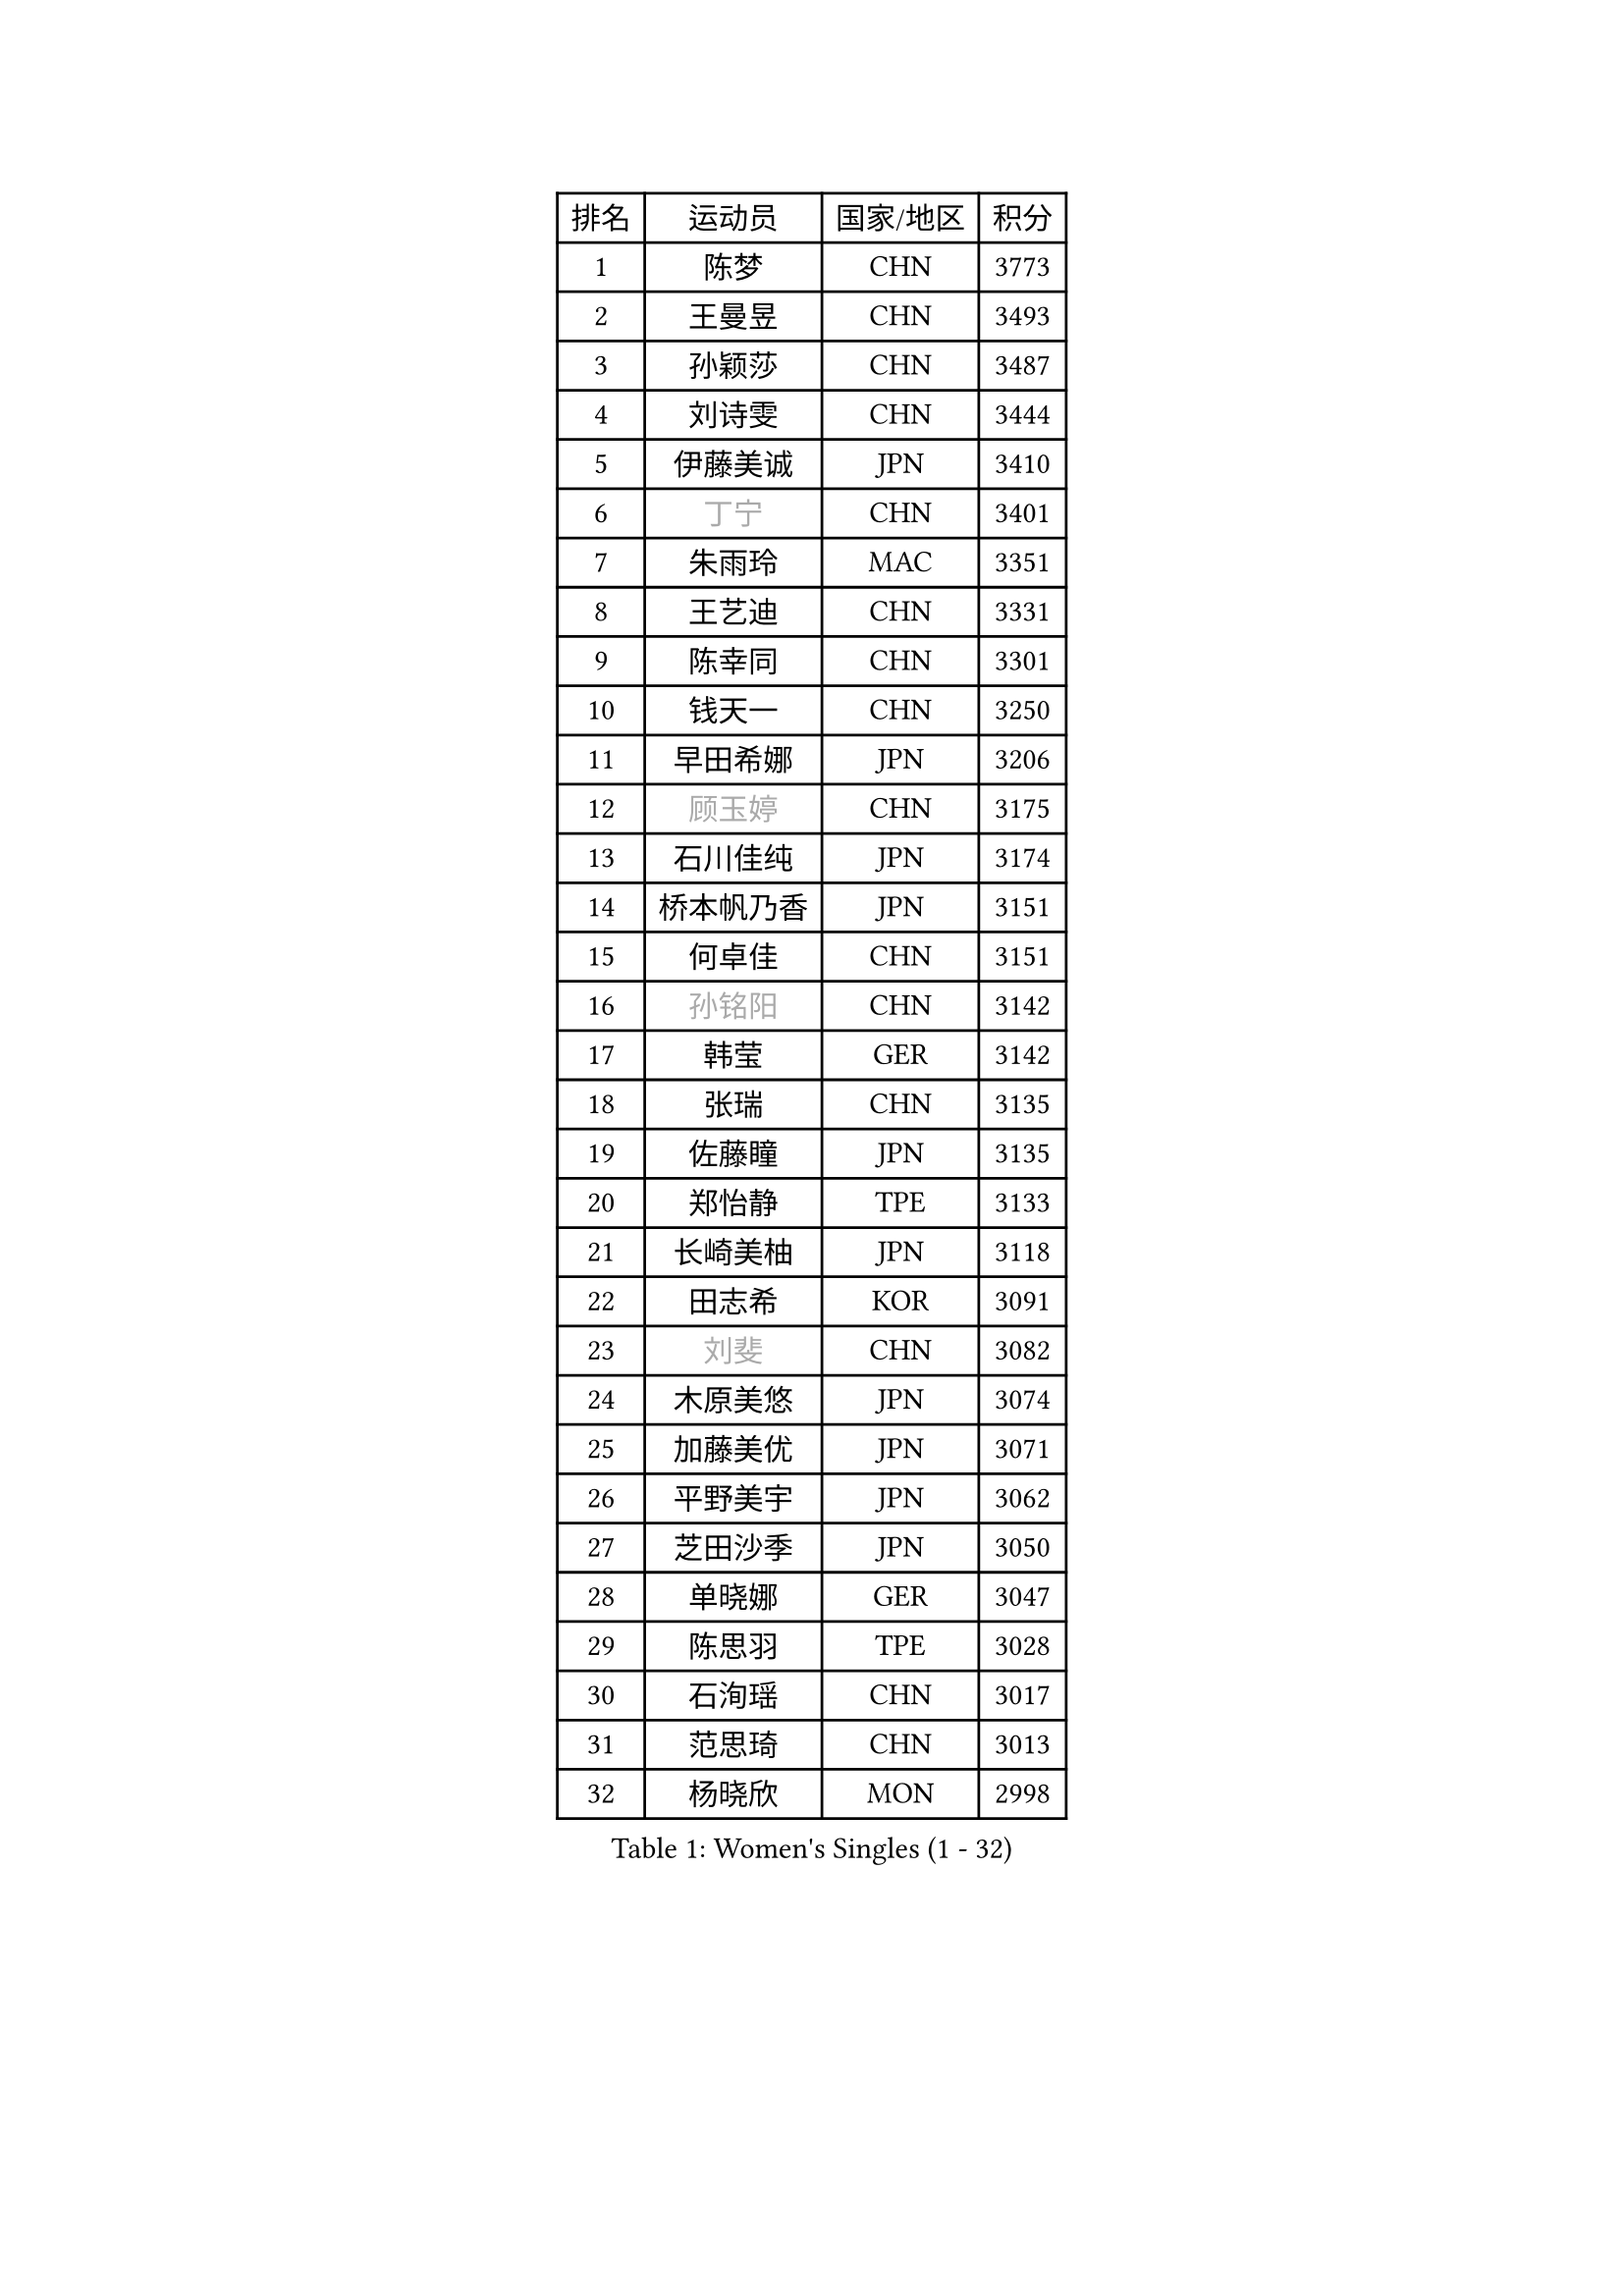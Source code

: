 
#set text(font: ("Courier New", "NSimSun"))
#figure(
  caption: "Women's Singles (1 - 32)",
    table(
      columns: 4,
      [排名], [运动员], [国家/地区], [积分],
      [1], [陈梦], [CHN], [3773],
      [2], [王曼昱], [CHN], [3493],
      [3], [孙颖莎], [CHN], [3487],
      [4], [刘诗雯], [CHN], [3444],
      [5], [伊藤美诚], [JPN], [3410],
      [6], [#text(gray, "丁宁")], [CHN], [3401],
      [7], [朱雨玲], [MAC], [3351],
      [8], [王艺迪], [CHN], [3331],
      [9], [陈幸同], [CHN], [3301],
      [10], [钱天一], [CHN], [3250],
      [11], [早田希娜], [JPN], [3206],
      [12], [#text(gray, "顾玉婷")], [CHN], [3175],
      [13], [石川佳纯], [JPN], [3174],
      [14], [桥本帆乃香], [JPN], [3151],
      [15], [何卓佳], [CHN], [3151],
      [16], [#text(gray, "孙铭阳")], [CHN], [3142],
      [17], [韩莹], [GER], [3142],
      [18], [张瑞], [CHN], [3135],
      [19], [佐藤瞳], [JPN], [3135],
      [20], [郑怡静], [TPE], [3133],
      [21], [长崎美柚], [JPN], [3118],
      [22], [田志希], [KOR], [3091],
      [23], [#text(gray, "刘斐")], [CHN], [3082],
      [24], [木原美悠], [JPN], [3074],
      [25], [加藤美优], [JPN], [3071],
      [26], [平野美宇], [JPN], [3062],
      [27], [芝田沙季], [JPN], [3050],
      [28], [单晓娜], [GER], [3047],
      [29], [陈思羽], [TPE], [3028],
      [30], [石洵瑶], [CHN], [3017],
      [31], [范思琦], [CHN], [3013],
      [32], [杨晓欣], [MON], [2998],
    )
  )#pagebreak()

#set text(font: ("Courier New", "NSimSun"))
#figure(
  caption: "Women's Singles (33 - 64)",
    table(
      columns: 4,
      [排名], [运动员], [国家/地区], [积分],
      [33], [冯天薇], [SGP], [2985],
      [34], [安藤南], [JPN], [2972],
      [35], [刘炜珊], [CHN], [2971],
      [36], [妮娜 米特兰姆], [GER], [2969],
      [37], [傅玉], [POR], [2964],
      [38], [崔孝珠], [KOR], [2959],
      [39], [佩特丽莎 索尔佳], [GER], [2951],
      [40], [倪夏莲], [LUX], [2949],
      [41], [郭雨涵], [CHN], [2949],
      [42], [于梦雨], [SGP], [2944],
      [43], [陈熠], [CHN], [2941],
      [44], [徐孝元], [KOR], [2941],
      [45], [张安], [USA], [2926],
      [46], [梁夏银], [KOR], [2925],
      [47], [曾尖], [SGP], [2922],
      [48], [李时温], [KOR], [2901],
      [49], [小盐遥菜], [JPN], [2901],
      [50], [阿德里安娜 迪亚兹], [PUR], [2897],
      [51], [SOO Wai Yam Minnie], [HKG], [2895],
      [52], [蒯曼], [CHN], [2888],
      [53], [森樱], [JPN], [2887],
      [54], [索菲亚 波尔卡诺娃], [AUT], [2880],
      [55], [杜凯琹], [HKG], [2866],
      [56], [PESOTSKA Margaryta], [UKR], [2862],
      [57], [李皓晴], [HKG], [2861],
      [58], [CHENG Hsien-Tzu], [TPE], [2849],
      [59], [玛妮卡 巴特拉], [IND], [2845],
      [60], [金河英], [KOR], [2844],
      [61], [申裕斌], [KOR], [2842],
      [62], [EERLAND Britt], [NED], [2841],
      [63], [袁嘉楠], [FRA], [2832],
      [64], [大藤沙月], [JPN], [2822],
    )
  )#pagebreak()

#set text(font: ("Courier New", "NSimSun"))
#figure(
  caption: "Women's Singles (65 - 96)",
    table(
      columns: 4,
      [排名], [运动员], [国家/地区], [积分],
      [65], [王晓彤], [CHN], [2821],
      [66], [邵杰妮], [POR], [2805],
      [67], [李恩惠], [KOR], [2803],
      [68], [朱成竹], [HKG], [2803],
      [69], [MIKHAILOVA Polina], [RUS], [2801],
      [70], [刘佳], [AUT], [2801],
      [71], [MONTEIRO DODEAN Daniela], [ROU], [2793],
      [72], [WINTER Sabine], [GER], [2792],
      [73], [王 艾米], [USA], [2787],
      [74], [KIM Byeolnim], [KOR], [2785],
      [75], [伊丽莎白 萨玛拉], [ROU], [2784],
      [76], [SAWETTABUT Suthasini], [THA], [2776],
      [77], [边宋京], [PRK], [2773],
      [78], [POTA Georgina], [HUN], [2772],
      [79], [GRZYBOWSKA-FRANC Katarzyna], [POL], [2754],
      [80], [PARANANG Orawan], [THA], [2749],
      [81], [BALAZOVA Barbora], [SVK], [2749],
      [82], [MATELOVA Hana], [CZE], [2747],
      [83], [BILENKO Tetyana], [UKR], [2746],
      [84], [#text(gray, "SHIOMI Maki")], [JPN], [2744],
      [85], [LIU Hsing-Yin], [TPE], [2741],
      [86], [YOON Hyobin], [KOR], [2741],
      [87], [YOO Eunchong], [KOR], [2727],
      [88], [MADARASZ Dora], [HUN], [2725],
      [89], [VOROBEVA Olga], [RUS], [2723],
      [90], [WU Yue], [USA], [2714],
      [91], [杨蕙菁], [CHN], [2710],
      [92], [伯纳黛特 斯佐科斯], [ROU], [2708],
      [93], [LIN Ye], [SGP], [2707],
      [94], [李昱谆], [TPE], [2704],
      [95], [#text(gray, "GASNIER Laura")], [FRA], [2701],
      [96], [BAJOR Natalia], [POL], [2699],
    )
  )#pagebreak()

#set text(font: ("Courier New", "NSimSun"))
#figure(
  caption: "Women's Singles (97 - 128)",
    table(
      columns: 4,
      [排名], [运动员], [国家/地区], [积分],
      [97], [高桥 布鲁娜], [BRA], [2695],
      [98], [DIACONU Adina], [ROU], [2695],
      [99], [HUANG Yi-Hua], [TPE], [2694],
      [100], [CIOBANU Irina], [ROU], [2694],
      [101], [NG Wing Nam], [HKG], [2673],
      [102], [LIU Juan], [CHN], [2671],
      [103], [笹尾明日香], [JPN], [2671],
      [104], [SAWETTABUT Jinnipa], [THA], [2653],
      [105], [TAILAKOVA Mariia], [RUS], [2647],
      [106], [LAM Yee Lok], [HKG], [2646],
      [107], [NOSKOVA Yana], [RUS], [2644],
      [108], [TRIGOLOS Daria], [BLR], [2642],
      [109], [DVORAK Galia], [ESP], [2634],
      [110], [MIGOT Marie], [FRA], [2631],
      [111], [BERGSTROM Linda], [SWE], [2629],
      [112], [TOMANOVSKA Katerina], [CZE], [2622],
      [113], [DE NUTTE Sarah], [LUX], [2617],
      [114], [HAPONOVA Hanna], [UKR], [2610],
      [115], [PARTYKA Natalia], [POL], [2598],
      [116], [LOEUILLETTE Stephanie], [FRA], [2591],
      [117], [BOGDANOVA Nadezhda], [BLR], [2590],
      [118], [JI Eunchae], [KOR], [2589],
      [119], [张墨], [CAN], [2588],
      [120], [GROFOVA Karin], [CZE], [2585],
      [121], [LI Ching Wan], [HKG], [2583],
      [122], [SURJAN Sabina], [SRB], [2583],
      [123], [MANTZ Chantal], [GER], [2580],
      [124], [玛利亚 肖], [ESP], [2575],
      [125], [WAN Yuan], [GER], [2574],
      [126], [GUISNEL Oceane], [FRA], [2574],
      [127], [ZARIF Audrey], [FRA], [2570],
      [128], [HUANG Yu-Wen], [TPE], [2564],
    )
  )